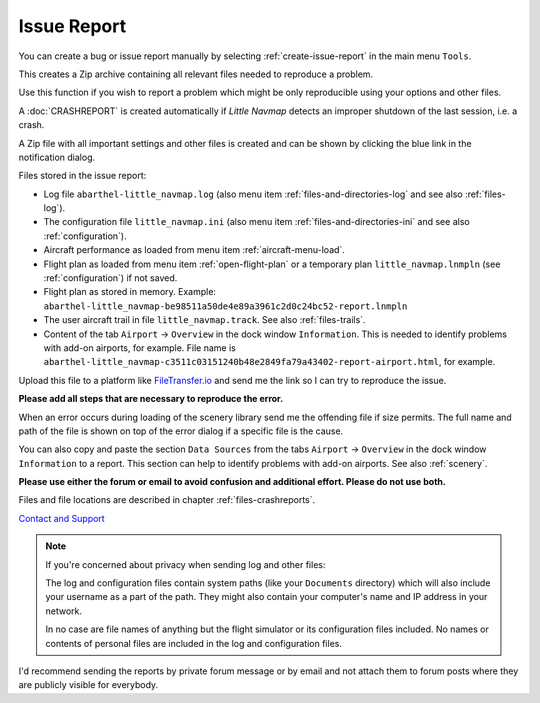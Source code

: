 Issue Report
--------------------------------------------------------------

You can create a bug or issue report manually by selecting :ref:`create-issue-report` in the main menu ``Tools``.

This creates a Zip archive containing all relevant files needed to reproduce a problem.

Use this function if you wish to report a problem which might be only reproducible using your options and other files.

A :doc:`CRASHREPORT` is created automatically if *Little Navmap* detects an improper shutdown of the last session, i.e. a crash.

A Zip file with all important settings and other files is created and can be shown by
clicking the blue link in the notification dialog.

Files stored in the issue report:

- Log file ``abarthel-little_navmap.log`` (also menu item :ref:`files-and-directories-log` and see also :ref:`files-log`).
- The configuration file ``little_navmap.ini`` (also menu item :ref:`files-and-directories-ini` and see also :ref:`configuration`).
- Aircraft performance as loaded from menu item :ref:`aircraft-menu-load`.
- Flight plan as loaded from menu item :ref:`open-flight-plan` or a temporary plan ``little_navmap.lnmpln`` (see :ref:`configuration`) if not saved.
- Flight plan as stored in memory. Example: ``abarthel-little_navmap-be98511a50de4e89a3961c2d0c24bc52-report.lnmpln``
- The user aircraft trail in file ``little_navmap.track``. See also :ref:`files-trails`.
- Content of the tab ``Airport`` -> ``Overview`` in the dock window ``Information``. This is needed to identify problems with
  add-on airports, for example. File name is ``abarthel-little_navmap-c3511c03151240b48e2849fa79a43402-report-airport.html``, for example.

Upload this file to a platform like `FileTransfer.io <https://filetransfer.io/>`__ and send me the link so I can try to reproduce the
issue.

**Please add all steps that are necessary to reproduce the error.**

When an error occurs during loading of the scenery library send me the
offending file if size permits. The full name and path of the file is
shown on top of the error dialog if a specific file is the cause.

You can also copy and paste the section ``Data Sources`` from the tabs ``Airport`` -> ``Overview``
in the dock window ``Information`` to a report. This section can help to identify problems with add-on airports.
See also :ref:`scenery`.

**Please use either the forum or email to avoid confusion and additional effort. Please do not use both.**

Files and file locations are described in chapter :ref:`files-crashreports`.

`Contact and Support  <https://albar965.github.io/contact.html>`__

.. note::

  If you're concerned about privacy when sending log and other files:

  The log and configuration files contain system paths (like your ``Documents`` directory) which
  will also include your username as a part of the path. They might also
  contain your computer's name and IP address in your network.

  In no case are file names of anything but the flight simulator or its
  configuration files included. No names or contents of personal files are
  included in the log and configuration files.


I'd recommend sending the reports by private forum message or
by email and not attach them to forum posts where they are publicly
visible for everybody.


